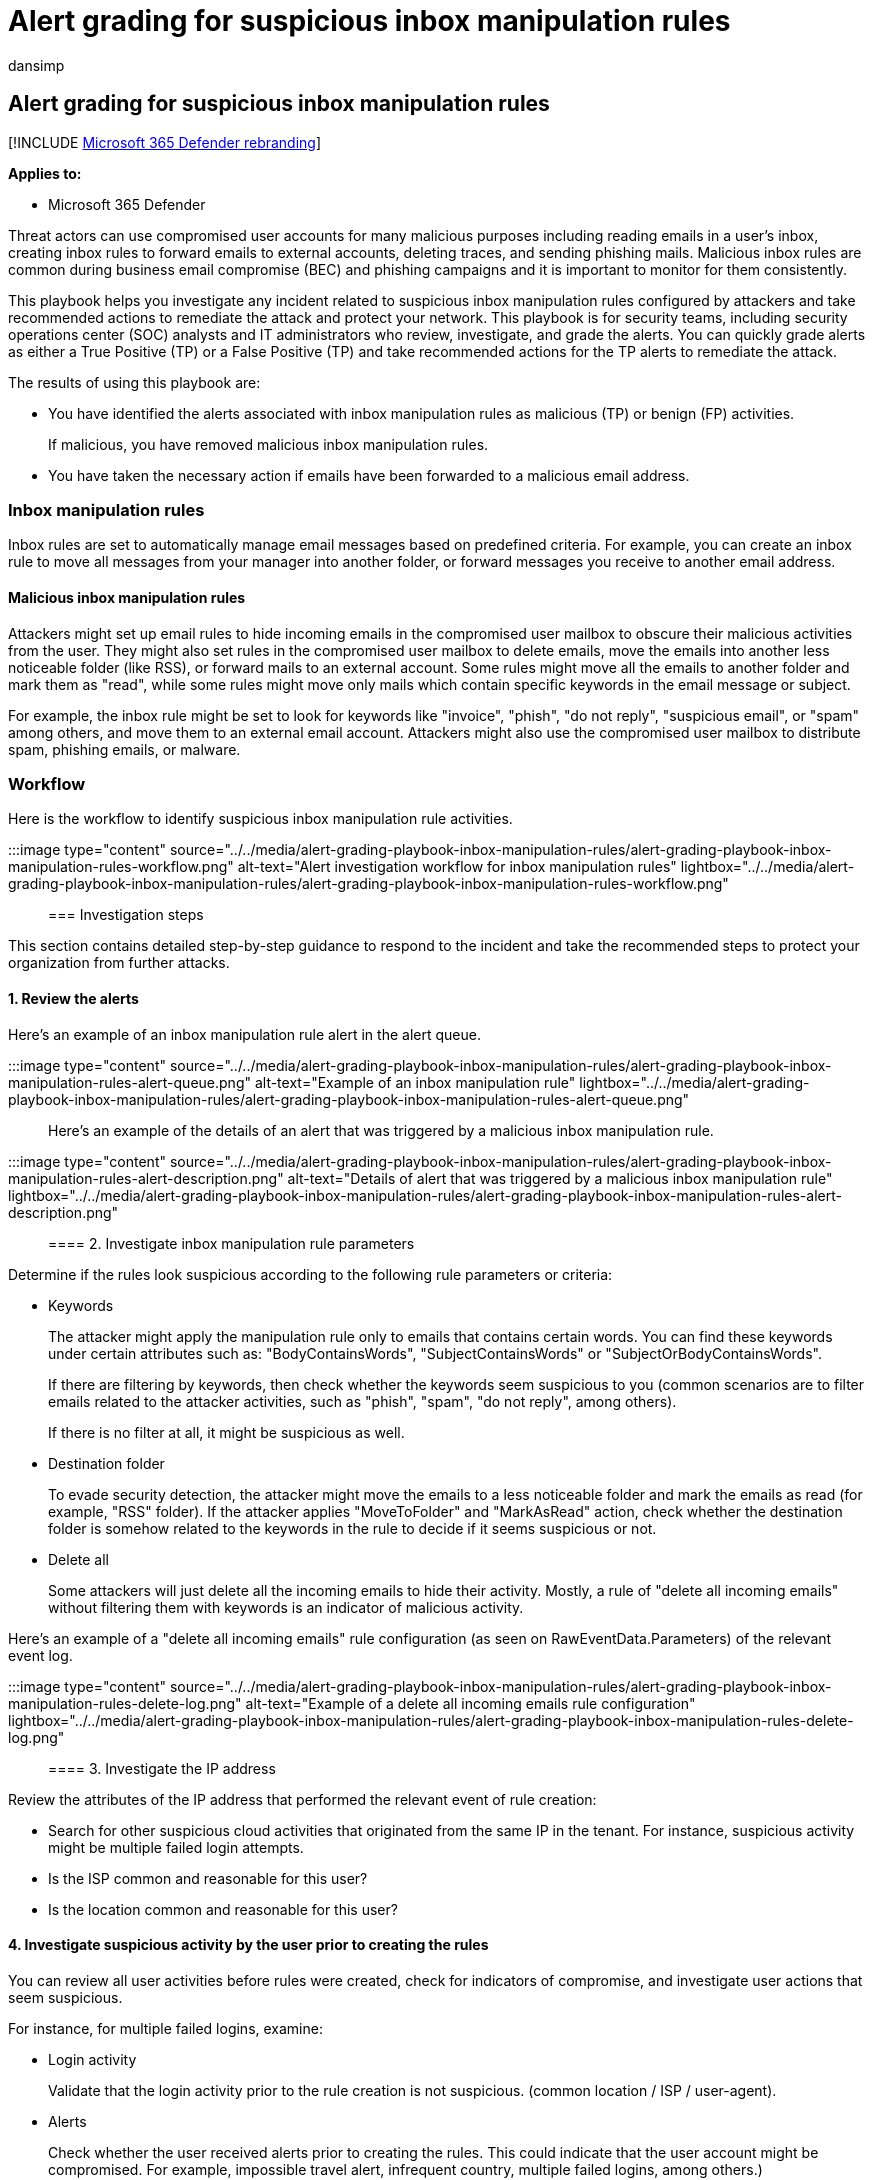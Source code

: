 = Alert grading for suspicious inbox manipulation rules
:audience: ITPro
:author: dansimp
:description: Alert grading for suspicious inbox manipulation rules to review the alerts and take recommended actions to remediate the attack and protect your network.
:f1.keywords: ["NOCSH"]
:keywords: incidents, alerts, investigate, analyze, response, correlation, attack, machines, devices, users, identities, identity, mailbox, email, 365, microsoft, m365
:manager: dansimp
:ms.author: dansimp
:ms.collection: ["M365-security-compliance", "m365initiative-m365-defender"]
:ms.custom: admindeeplinkDEFENDER
:ms.localizationpriority: medium
:ms.mktglfcycl: deploy
:ms.pagetype: security
:ms.service: microsoft-365-security
:ms.sitesec: library
:ms.subservice: m365d
:ms.topic: conceptual
:search.appverid: ["MOE150", "met150"]

== Alert grading for suspicious inbox manipulation rules

[!INCLUDE xref:../includes/microsoft-defender.adoc[Microsoft 365 Defender rebranding]]

*Applies to:*

* Microsoft 365 Defender

Threat actors can use compromised user accounts for many malicious purposes including reading emails in a user's inbox, creating inbox rules to forward emails to external accounts, deleting traces, and sending phishing mails.
Malicious inbox rules are common during business email compromise (BEC) and phishing campaigns and it is important to monitor for them consistently.

This playbook helps you investigate any incident related to suspicious inbox manipulation rules configured by attackers and take recommended actions to remediate the attack and protect your network.
This playbook is for security teams, including security operations center (SOC) analysts and IT administrators who review, investigate, and grade the alerts.
You can quickly grade alerts as either a True Positive (TP) or a False Positive (TP) and take recommended actions for the TP alerts to remediate the attack.

The results of using this playbook are:

* You have identified the alerts associated with inbox manipulation rules as malicious (TP) or benign (FP) activities.
+
If malicious, you have removed malicious inbox manipulation rules.

* You have taken the necessary action if emails have been forwarded to a malicious email address.

=== Inbox manipulation rules

Inbox rules are set to automatically manage email messages based on predefined criteria.
For example, you can create an inbox rule to move all messages from your manager into another folder, or forward messages you receive to another email address.

==== Malicious inbox manipulation rules

Attackers might set up email rules to hide incoming emails in the compromised user mailbox to obscure their malicious activities from the user.
They might also set rules in the compromised user mailbox to delete emails, move the emails into another less noticeable folder (like RSS), or forward mails to an external account.
Some rules might move all the emails to another folder and mark them as "read", while some rules might move only mails which contain specific keywords in the email message or subject.

For example, the inbox rule might be set to look for keywords like "invoice", "phish", "do not reply", "suspicious email", or "spam" among others, and move them to an external email account.
Attackers might also use the compromised user mailbox to distribute spam, phishing emails, or malware.

=== Workflow

Here is the workflow to identify suspicious inbox manipulation rule activities.

:::image type="content" source="../../media/alert-grading-playbook-inbox-manipulation-rules/alert-grading-playbook-inbox-manipulation-rules-workflow.png" alt-text="Alert investigation workflow for inbox manipulation rules" lightbox="../../media/alert-grading-playbook-inbox-manipulation-rules/alert-grading-playbook-inbox-manipulation-rules-workflow.png":::

=== Investigation steps

This section contains detailed step-by-step guidance to respond to the incident and take the recommended steps to protect your organization from further attacks.

==== 1. Review the alerts

Here's an example of an inbox manipulation rule alert in the alert queue.

:::image type="content" source="../../media/alert-grading-playbook-inbox-manipulation-rules/alert-grading-playbook-inbox-manipulation-rules-alert-queue.png" alt-text="Example of an inbox manipulation rule" lightbox="../../media/alert-grading-playbook-inbox-manipulation-rules/alert-grading-playbook-inbox-manipulation-rules-alert-queue.png":::

Here's an example of the details of an alert that was triggered by a malicious inbox manipulation rule.

:::image type="content" source="../../media/alert-grading-playbook-inbox-manipulation-rules/alert-grading-playbook-inbox-manipulation-rules-alert-description.png" alt-text="Details of alert that was triggered by a malicious inbox manipulation rule" lightbox="../../media/alert-grading-playbook-inbox-manipulation-rules/alert-grading-playbook-inbox-manipulation-rules-alert-description.png":::

==== 2. Investigate inbox manipulation rule parameters

Determine if the rules look suspicious according to the following rule parameters or criteria:

* Keywords
+
The attacker might apply the manipulation rule only to emails that contains certain words.
You can find these keywords under certain attributes such as: "BodyContainsWords", "SubjectContainsWords" or "SubjectOrBodyContainsWords".
+
If there are filtering by keywords, then check whether the keywords seem suspicious to you (common scenarios are to filter emails related to the attacker activities, such as "phish", "spam", "do not reply", among others).
+
If there is no filter at all, it might be suspicious as well.

* Destination folder
+
To evade security detection, the attacker might move the emails to a less noticeable folder and mark the emails as read (for example, "RSS" folder).
If the attacker applies "MoveToFolder" and "MarkAsRead" action, check whether the destination folder is somehow related to the keywords in the rule to decide if it seems suspicious or not.

* Delete all
+
Some attackers will just delete all the incoming emails to hide their activity.
Mostly, a rule of "delete all incoming emails" without filtering them with keywords is an indicator of malicious activity.

Here's an example of a "delete all incoming emails" rule configuration (as seen on RawEventData.Parameters) of the relevant event log.

:::image type="content" source="../../media/alert-grading-playbook-inbox-manipulation-rules/alert-grading-playbook-inbox-manipulation-rules-delete-log.png" alt-text="Example of a delete all incoming emails rule configuration" lightbox="../../media/alert-grading-playbook-inbox-manipulation-rules/alert-grading-playbook-inbox-manipulation-rules-delete-log.png":::

==== 3. Investigate the IP address

Review the attributes of the IP address that performed the relevant event of rule creation:

* Search for other suspicious cloud activities that originated from the same IP in the tenant.
For instance, suspicious activity might be multiple failed login attempts.
* Is the ISP common and reasonable for this user?
* Is the location common and reasonable for this user?

==== 4. Investigate suspicious activity by the user prior to creating the rules

You can review all user activities before rules were created, check for indicators of compromise, and investigate user actions that seem suspicious.

For instance, for multiple failed logins, examine:

* Login activity
+
Validate that the login activity prior to the rule creation is not suspicious.
(common location / ISP / user-agent).

* Alerts
+
Check whether the user received alerts prior to creating the rules.
This could indicate that the user account might be compromised.
For example, impossible travel alert, infrequent country, multiple failed logins, among others.)

* Incident
+
Check whether the alert is associated with other alerts that indicate an incident.
If so, then check whether the incident contains other true positive alerts.

=== Advanced hunting queries

xref:advanced-hunting-overview.adoc[Advanced Hunting] is a query-based threat hunting tool that lets you inspect events in your network to locate threat indicators.

Use this query to find all the new inbox rule events during specific time window.

[,kusto]
----
let start_date = now(-10h);
let end_date = now();
let user_id = ""; // enter here the user id
CloudAppEvents
| where Timestamp between (start_date .. end_date)
| where AccountObjectId == user_id
| where Application == @"Microsoft Exchange Online"
| where ActionType in ("Set-Mailbox", "New-InboxRule", "Set-InboxRule") //set new inbox rule related operations
| project Timestamp, ActionType, CountryCode, City, ISP, IPAddress, RuleConfig = RawEventData.Parameters, RawEventData
----

The _RuleConfig_ column will provide the new inbox rule configuration.

Use this query to check whether the ISP is common for the user by looking at the history of the user.

[,kusto]
----
let alert_date = now(); //enter alert date
let timeback = 60d;
let userid = ""; //enter here user id
CloudAppEvents
| where Timestamp between ((alert_date-timeback)..(alert_date-1h))
| where AccountObjectId == userid
| make-series ActivityCount = count() default = 0 on Timestamp  from (alert_date-timeback) to (alert_date-1h) step 12h by ISP
----

Use this query to check whether the country is common for the user by looking at the history of the user.

[,kusto]
----
let alert_date = now(); //enter alert date
let timeback = 60d;
let userid = ""; //enter here user id
CloudAppEvents
| where Timestamp between ((alert_date-timeback)..(alert_date-1h))
| where AccountObjectId == userid
| make-series ActivityCount = count() default = 0 on Timestamp  from (alert_date-timeback) to (alert_date-1h) step 12h by CountryCode
----

Use this query to check whether the user agent is common for the user by looking at the history of the user.

[,kusto]
----
let alert_date = now(); //enter alert date
let timeback = 60d;
let userid = ""; //enter here user id
CloudAppEvents
| where Timestamp between ((alert_date-timeback)..(alert_date-1h))
| where AccountObjectId == userid
| make-series ActivityCount = count() default = 0 on Timestamp  from (alert_date-timeback) to (alert_date-1h) step 12h by UserAgent
----

=== Recommended actions

. Disable the malicious inbox rule.
. Reset the user account's credentials.
You can also verify if the user account has been compromised with Microsoft Defender for Cloud Apps, which gets security signals from Azure Active Directory (Azure AD) Identity Protection.
. Search for other malicious activities performed by the impacted user account.
. Check for other suspicious activity in the tenant that originated from the same IP or from the same ISP (if the ISP is uncommon) to find other compromised user accounts.

=== See also

* xref:alert-grading-playbooks.adoc[Overview of alert grading]
* xref:alert-grading-playbook-email-forwarding.adoc[Suspicious email forwarding activity]
* xref:alert-grading-playbook-inbox-forwarding-rules.adoc[Suspicious inbox forwarding rules]
* xref:investigate-alerts.adoc[Investigate alerts]
